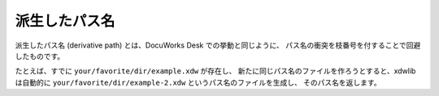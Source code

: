 ==============
派生したパス名
==============

派生したパス名 (derivative path) とは、DocuWorks Desk での挙動と同じように、
パス名の衝突を枝番号を付することで回避したものです。

たとえば、すでに ``your/favorite/dir/example.xdw`` が存在し、
新たに同じパス名のファイルを作ろうとすると、xdwlib は自動的に
``your/favorite/dir/example-2.xdw`` というパス名のファイルを生成し、
そのパス名を返します。
